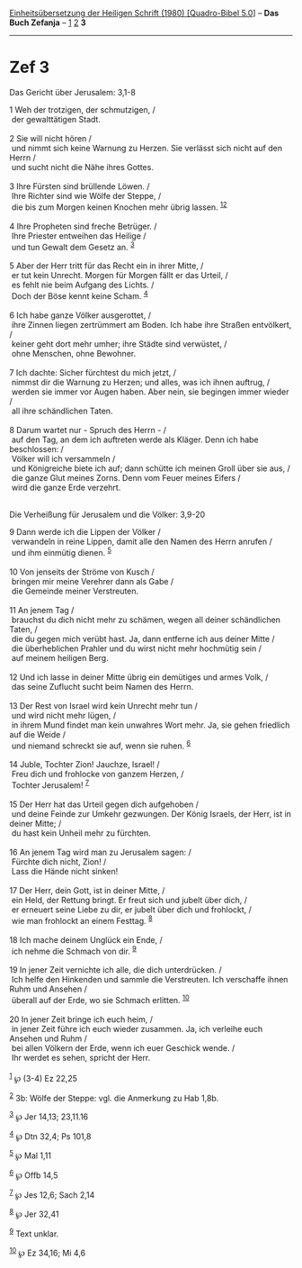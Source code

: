 :PROPERTIES:
:ID:       4a9ea0bc-2eb6-418e-bf0d-c638d6950d9b
:END:
<<navbar>>
[[../index.html][Einheitsübersetzung der Heiligen Schrift (1980)
[Quadro-Bibel 5.0]]] -- *Das Buch Zefanja* -- [[file:Zef_1.html][1]]
[[file:Zef_2.html][2]] *3*

--------------

* Zef 3
  :PROPERTIES:
  :CUSTOM_ID: zef-3
  :END:

<<verses>>

<<v1>>
**** Das Gericht über Jerusalem: 3,1-8
     :PROPERTIES:
     :CUSTOM_ID: das-gericht-über-jerusalem-31-8
     :END:
1 Weh der trotzigen, der schmutzigen, /\\
 der gewalttätigen Stadt.\\
\\

<<v2>>
2 Sie will nicht hören /\\
 und nimmt sich keine Warnung zu Herzen. Sie verlässt sich nicht auf den
Herrn /\\
 und sucht nicht die Nähe ihres Gottes.\\
\\

<<v3>>
3 Ihre Fürsten sind brüllende Löwen. /\\
 Ihre Richter sind wie Wölfe der Steppe, /\\
 die bis zum Morgen keinen Knochen mehr übrig lassen.
^{[[#fn1][1]][[#fn2][2]]}\\
\\

<<v4>>
4 Ihre Propheten sind freche Betrüger. /\\
 Ihre Priester entweihen das Heilige /\\
 und tun Gewalt dem Gesetz an. ^{[[#fn3][3]]}\\
\\

<<v5>>
5 Aber der Herr tritt für das Recht ein in ihrer Mitte, /\\
 er tut kein Unrecht. Morgen für Morgen fällt er das Urteil, /\\
 es fehlt nie beim Aufgang des Lichts. /\\
 Doch der Böse kennt keine Scham. ^{[[#fn4][4]]}\\
\\

<<v6>>
6 Ich habe ganze Völker ausgerottet, /\\
 ihre Zinnen liegen zertrümmert am Boden. Ich habe ihre Straßen
entvölkert, /\\
 keiner geht dort mehr umher; ihre Städte sind verwüstet, /\\
 ohne Menschen, ohne Bewohner.\\
\\

<<v7>>
7 Ich dachte: Sicher fürchtest du mich jetzt, /\\
 nimmst dir die Warnung zu Herzen; und alles, was ich ihnen auftrug, /\\
 werden sie immer vor Augen haben. Aber nein, sie begingen immer wieder
/\\
 all ihre schändlichen Taten.\\
\\

<<v8>>
8 Darum wartet nur - Spruch des Herrn - /\\
 auf den Tag, an dem ich auftreten werde als Kläger. Denn ich habe
beschlossen: /\\
 Völker will ich versammeln /\\
 und Königreiche biete ich auf; dann schütte ich meinen Groll über sie
aus, /\\
 die ganze Glut meines Zorns. Denn vom Feuer meines Eifers /\\
 wird die ganze Erde verzehrt.\\
\\

<<v9>>
**** Die Verheißung für Jerusalem und die Völker: 3,9-20
     :PROPERTIES:
     :CUSTOM_ID: die-verheißung-für-jerusalem-und-die-völker-39-20
     :END:
9 Dann werde ich die Lippen der Völker /\\
 verwandeln in reine Lippen, damit alle den Namen des Herrn anrufen /\\
 und ihm einmütig dienen. ^{[[#fn5][5]]}\\
\\

<<v10>>
10 Von jenseits der Ströme von Kusch /\\
 bringen mir meine Verehrer dann als Gabe /\\
 die Gemeinde meiner Verstreuten.\\
\\

<<v11>>
11 An jenem Tag /\\
 brauchst du dich nicht mehr zu schämen, wegen all deiner schändlichen
Taten, /\\
 die du gegen mich verübt hast. Ja, dann entferne ich aus deiner Mitte
/\\
 die überheblichen Prahler und du wirst nicht mehr hochmütig sein /\\
 auf meinem heiligen Berg.\\
\\

<<v12>>
12 Und ich lasse in deiner Mitte übrig ein demütiges und armes Volk, /\\
 das seine Zuflucht sucht beim Namen des Herrn.\\
\\

<<v13>>
13 Der Rest von Israel wird kein Unrecht mehr tun /\\
 und wird nicht mehr lügen, /\\
 in ihrem Mund findet man kein unwahres Wort mehr. Ja, sie gehen
friedlich auf die Weide /\\
 und niemand schreckt sie auf, wenn sie ruhen. ^{[[#fn6][6]]}\\
\\

<<v14>>
14 Juble, Tochter Zion! Jauchze, Israel! /\\
 Freu dich und frohlocke von ganzem Herzen, /\\
 Tochter Jerusalem! ^{[[#fn7][7]]}\\
\\

<<v15>>
15 Der Herr hat das Urteil gegen dich aufgehoben /\\
 und deine Feinde zur Umkehr gezwungen. Der König Israels, der Herr, ist
in deiner Mitte; /\\
 du hast kein Unheil mehr zu fürchten.\\
\\

<<v16>>
16 An jenem Tag wird man zu Jerusalem sagen: /\\
 Fürchte dich nicht, Zion! /\\
 Lass die Hände nicht sinken!\\
\\

<<v17>>
17 Der Herr, dein Gott, ist in deiner Mitte, /\\
 ein Held, der Rettung bringt. Er freut sich und jubelt über dich, /\\
 er erneuert seine Liebe zu dir, er jubelt über dich und frohlockt, /\\
 wie man frohlockt an einem Festtag. ^{[[#fn8][8]]}\\
\\

<<v18>>
18 Ich mache deinem Unglück ein Ende, /\\
 ich nehme die Schmach von dir. ^{[[#fn9][9]]}\\
\\

<<v19>>
19 In jener Zeit vernichte ich alle, die dich unterdrücken. /\\
 Ich helfe den Hinkenden und sammle die Verstreuten. Ich verschaffe
ihnen Ruhm und Ansehen /\\
 überall auf der Erde, wo sie Schmach erlitten. ^{[[#fn10][10]]}\\
\\

<<v20>>
20 In jener Zeit bringe ich euch heim, /\\
 in jener Zeit führe ich euch wieder zusammen. Ja, ich verleihe euch
Ansehen und Ruhm /\\
 bei allen Völkern der Erde, wenn ich euer Geschick wende. /\\
 Ihr werdet es sehen, spricht der Herr.\\
\\

^{[[#fnm1][1]]} ℘ (3-4) Ez 22,25

^{[[#fnm2][2]]} 3b: Wölfe der Steppe: vgl. die Anmerkung zu Hab 1,8b.

^{[[#fnm3][3]]} ℘ Jer 14,13; 23,11.16

^{[[#fnm4][4]]} ℘ Dtn 32,4; Ps 101,8

^{[[#fnm5][5]]} ℘ Mal 1,11

^{[[#fnm6][6]]} ℘ Offb 14,5

^{[[#fnm7][7]]} ℘ Jes 12,6; Sach 2,14

^{[[#fnm8][8]]} ℘ Jer 32,41

^{[[#fnm9][9]]} Text unklar.

^{[[#fnm10][10]]} ℘ Ez 34,16; Mi 4,6
